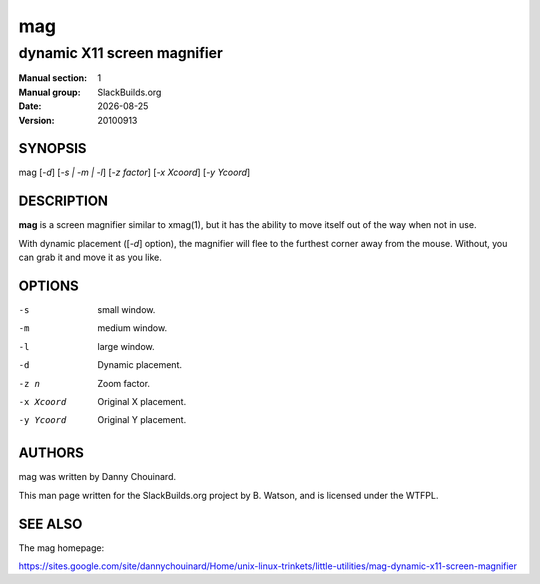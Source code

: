 .. RST source for mag(1) man page. Convert with:
..   rst2man.py mag.rst > mag.1
.. rst2man.py comes from the SBo development/docutils package.

.. |version| replace:: 20100913
.. |date| date::

===
mag
===

----------------------------
dynamic X11 screen magnifier
----------------------------

:Manual section: 1
:Manual group: SlackBuilds.org
:Date: |date|
:Version: |version|

SYNOPSIS
========

mag [*-d*] [*-s | -m | -l*]  [*-z factor*] [*-x Xcoord*] [*-y Ycoord*]

DESCRIPTION
===========

**mag** is a screen magnifier similar to xmag(1), but it has the
ability to move itself out of the way when not in use.

With dynamic placement ([*-d*] option), the magnifier will flee to the
furthest corner away from the mouse. Without, you can grab it and move it as you like.

OPTIONS
=======

-s                 small window.                                     
-m                 medium window.                                    
-l                 large window.                                     
-d                 Dynamic placement.                                
-z n               Zoom factor.                                      
-x Xcoord          Original X placement.                             
-y Ycoord          Original Y placement.

AUTHORS
=======

mag was written by Danny Chouinard.

This man page written for the SlackBuilds.org project
by B. Watson, and is licensed under the WTFPL.

SEE ALSO
========

The mag homepage:

https://sites.google.com/site/dannychouinard/Home/unix-linux-trinkets/little-utilities/mag-dynamic-x11-screen-magnifier
